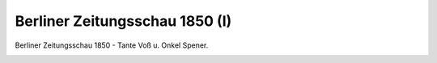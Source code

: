 Berliner Zeitungsschau 1850 (I)
===============================

Berliner Zeitungsschau 1850 - Tante Voß u. Onkel Spener.

.. image:: ZeiSch1-small.jpg
   :alt:

.. rst-class:: source

  (Karikatur aus: Buddelmeyer-Zeitung. Berlin. Nr. 11. u. 12, 11. Februar 1850.)
